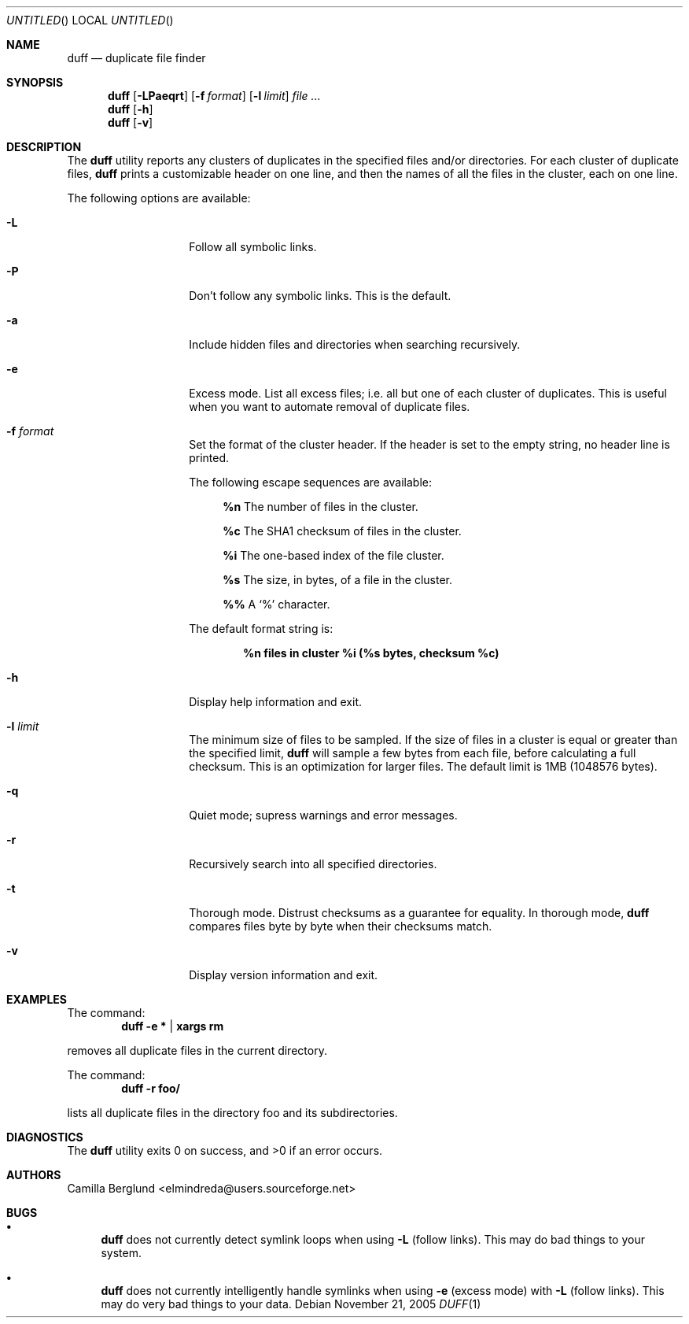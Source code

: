 .\" Copyright (C) 2005 Camilla Berglund
.\" Please see the file `COPYING' for license details.
.\"
.Dd November 21, 2005
.Os
.Dt DUFF 1
.Sh NAME
.Nm duff
.Nd duplicate file finder
.Sh SYNOPSIS
.Nm
.Op Fl LPaeqrt
.Op Fl f Ar format
.Op Fl l Ar limit
.Ar
.Nm
.Op Fl h
.Nm
.Op Fl v
.Sh DESCRIPTION
The
.Nm
utility reports any clusters of duplicates in the specified files and/or directories.
For each cluster of duplicate files,
.Nm
prints a customizable header on one line,
and then the names of all the files in the cluster, each on one line.
.Pp
The following options are available:
.Bl -tag -offset indent
.It Fl L
Follow all symbolic links.
.It Fl P
Don't follow any symbolic links.
This is the default.
.It Fl a
Include hidden files and directories when searching recursively.
.It Fl e
Excess mode. List all excess files; i.e. all but one of each cluster of duplicates.
This is useful when you want to automate removal of duplicate files.
.It Fl f Ar format
Set the format of the cluster header.
If the header is set to the empty string, no header line is printed.
.Pp
The following escape sequences are available:
.Bl -ohang -offset left
.It
.Cm %n
The number of files in the cluster.
.It
.Cm %c
The SHA1 checksum of files in the cluster.
.It
.Cm %i
The one-based index of the file cluster.
.It
.Cm %s
The size, in bytes, of a file in the cluster.
.It
.Cm %%
A
.Sq %
character.
.El
.Pp
The default format string is:
.Pp
.Dl %n files in cluster %i (%s bytes, checksum %c)
.It Fl h
Display help information and exit.
.It Fl l Ar limit
The minimum size of files to be sampled.
If the size of files in a cluster is equal or greater than the specified limit,
.Nm
will sample a few bytes from each file, before calculating a full checksum.
This is an optimization for larger files.
The default limit is 1MB (1048576 bytes).
.It Fl q
Quiet mode; supress warnings and error messages.
.It Fl r
Recursively search into all specified directories.
.It Fl t
Thorough mode.
Distrust checksums as a guarantee for equality.
In thorough mode,
.Nm
compares files byte by byte when their checksums match.
.It Fl v
Display version information and exit.
.El
.Sh EXAMPLES
The command:
.Dl duff -e * | xargs rm
.Pp
removes all duplicate files in the current directory.
.Pp
The command:
.Dl duff -r foo/
.Pp
lists all duplicate files in the directory foo and its subdirectories.
.Sh DIAGNOSTICS
.Ex -std
.Sh AUTHORS
.An "Camilla Berglund" Aq elmindreda@users.sourceforge.net
.Sh BUGS
.Bl -bullet
.It
.Nm
does not currently detect symlink loops when using
.Fl L
(follow links). This may do bad things to your system.
.It
.Nm
does not currently intelligently handle symlinks when using
.Fl e
(excess mode) with
.Fl L
(follow links). This may do very bad things to your data.
.El
